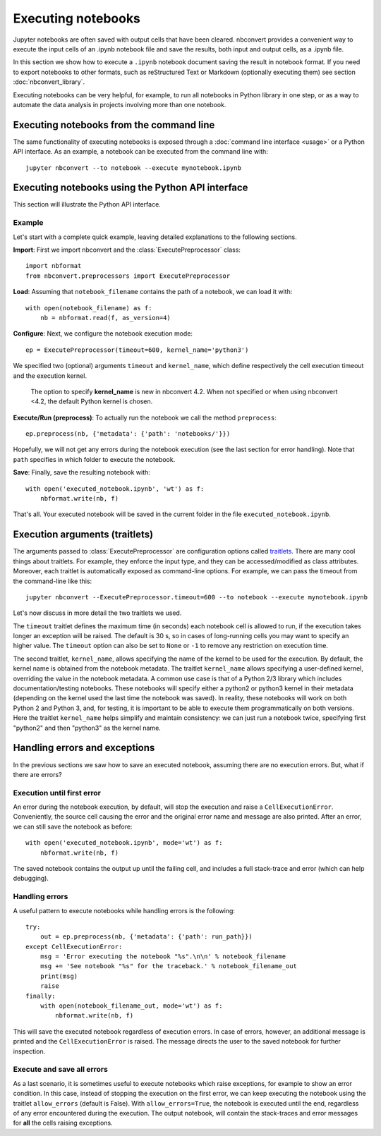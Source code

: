 Executing notebooks
===================

.. module:: nbconvert.preprocessors

Jupyter notebooks are often saved with output cells that have been cleared. 
nbconvert provides a convenient way to execute the input cells of an
.ipynb notebook file and save the results, both input and output cells,
as a .ipynb file.

In this section we show how to execute a ``.ipynb`` notebook
document saving the result in notebook format. If you need to export
notebooks to other formats, such as reStructured Text or Markdown (optionally
executing them) see section :doc:`nbconvert_library`.

Executing notebooks can be very helpful, for example, to run all notebooks
in Python library in one step, or as a way to automate the data analysis in
projects involving more than one notebook.

Executing notebooks from the command line
-----------------------------------------
The same functionality of executing notebooks is exposed through a
:doc:`command line interface <usage>` or a Python API interface.
As an example, a notebook can be executed from the command line with::

    jupyter nbconvert --to notebook --execute mynotebook.ipynb

Executing notebooks using the Python API interface
--------------------------------------------------
This section will illustrate the Python API interface.

Example
~~~~~~~

Let's start with a complete quick example, leaving detailed explanations
to the following sections.

**Import**: First we import nbconvert and the :class:`ExecutePreprocessor`
class::

    import nbformat
    from nbconvert.preprocessors import ExecutePreprocessor

**Load**: Assuming that ``notebook_filename`` contains the path of a notebook,
we can load it with::

    with open(notebook_filename) as f:
        nb = nbformat.read(f, as_version=4)

**Configure**: Next, we configure the notebook execution mode::

    ep = ExecutePreprocessor(timeout=600, kernel_name='python3')

We specified two (optional) arguments ``timeout`` and ``kernel_name``, which
define respectively the cell execution timeout and the execution kernel.

    The option to specify **kernel_name** is new in nbconvert 4.2.
    When not specified or when using nbconvert <4.2,
    the default Python kernel is chosen.

**Execute/Run (preprocess)**: To actually run the notebook we call the method
``preprocess``::

    ep.preprocess(nb, {'metadata': {'path': 'notebooks/'}})

Hopefully, we will not get any errors during the notebook execution
(see the last section for error handling). Note that ``path`` specifies
in which folder to execute the notebook.

**Save**: Finally, save the resulting notebook with::

    with open('executed_notebook.ipynb', 'wt') as f:
        nbformat.write(nb, f)

That's all. Your executed notebook will be saved in the current folder
in the file ``executed_notebook.ipynb``.

Execution arguments (traitlets)
-------------------------------

The arguments passed to :class:`ExecutePreprocessor` are configuration options
called `traitlets <http://traitlets.readthedocs.org/en/stable>`_.
There are many cool things about traitlets. For example,
they enforce the input type, and they can be accessed/modified as
class attributes. Moreover, each traitlet is automatically exposed
as command-line options. For example, we can pass the timeout from the
command-line like this::

    jupyter nbconvert --ExecutePreprocessor.timeout=600 --to notebook --execute mynotebook.ipynb

Let's now discuss in more detail the two traitlets we used.

The ``timeout`` traitlet defines the maximum time (in seconds) each notebook
cell is allowed to run, if the execution takes longer an exception will be
raised. The default is 30 s, so in cases of long-running cells you may want to
specify an higher value. The ``timeout`` option can also be set to ``None``
or ``-1`` to remove any restriction on execution time.

The second traitlet, ``kernel_name``, allows specifying the name of the kernel
to be used for the execution. By default, the kernel name is obtained from the
notebook metadata. The traitlet ``kernel_name`` allows specifying a
user-defined kernel, overriding the value in the notebook metadata. A common
use case is that of a Python 2/3 library which includes documentation/testing
notebooks. These notebooks will specify either a python2 or python3 kernel in
their metadata (depending on the kernel used the last time the notebook was
saved). In reality, these notebooks will work on both Python 2 and Python 3,
and, for testing, it is important to be able to execute them programmatically
on both versions. Here the traitlet ``kernel_name`` helps simplify and
maintain consistency: we can just run a notebook twice, specifying first 
"python2" and then "python3" as the kernel name.

Handling errors and exceptions
------------------------------

In the previous sections we saw how to save an executed notebook, assuming
there are no execution errors. But, what if there are errors?

Execution until first error
~~~~~~~~~~~~~~~~~~~~~~~~~~~
An error during the notebook execution, by default, will stop the execution
and raise a ``CellExecutionError``. Conveniently, the source cell causing
the error and the original error name and message are also printed.
After an error, we can still save the notebook as before::

    with open('executed_notebook.ipynb', mode='wt') as f:
        nbformat.write(nb, f)

The saved notebook contains the output up until the failing cell,
and includes a full stack-trace and error (which can help debugging).

Handling errors
~~~~~~~~~~~~~~~
A useful pattern to execute notebooks while handling errors is the following::

    try:
        out = ep.preprocess(nb, {'metadata': {'path': run_path}})
    except CellExecutionError:
        msg = 'Error executing the notebook "%s".\n\n' % notebook_filename
        msg += 'See notebook "%s" for the traceback.' % notebook_filename_out
        print(msg)
        raise
    finally:
        with open(notebook_filename_out, mode='wt') as f:
            nbformat.write(nb, f)

This will save the executed notebook regardless of execution errors.
In case of errors, however, an additional message is printed and the
``CellExecutionError`` is raised. The message directs the user to
the saved notebook for further inspection.

Execute and save all errors
~~~~~~~~~~~~~~~~~~~~~~~~~~~
As a last scenario, it is sometimes useful to execute notebooks which raise
exceptions, for example to show an error condition. In this case, instead of
stopping the execution on the first error, we can keep executing the notebook
using the traitlet ``allow_errors`` (default is False). With
``allow_errors=True``, the notebook is executed until the end, regardless of
any error encountered during the execution. The output notebook, will contain
the stack-traces and error messages for **all** the cells raising exceptions. 